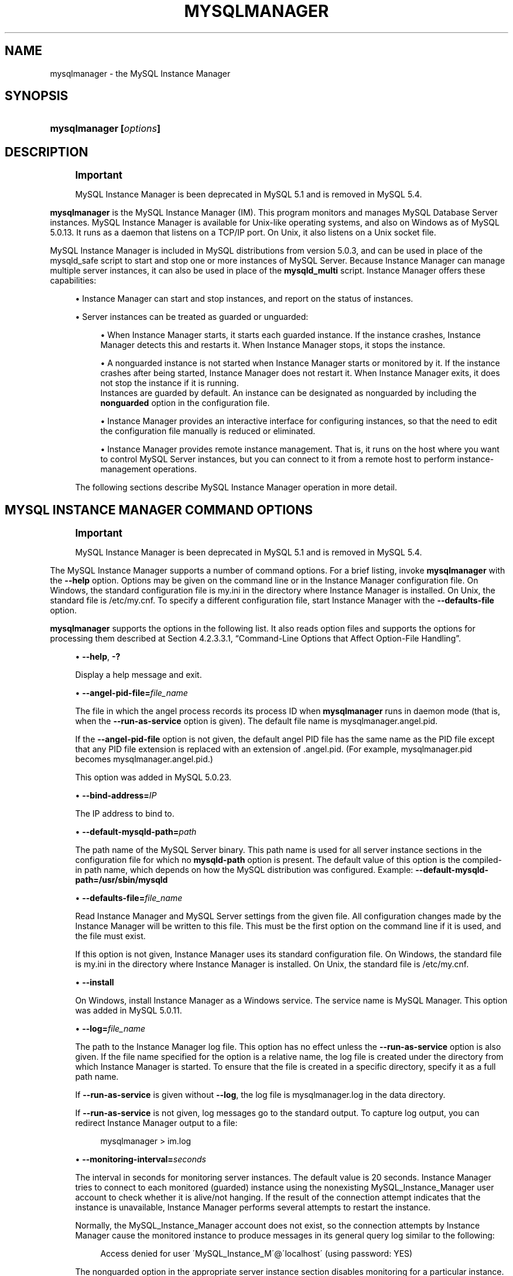 '\" t
.\"     Title: \fBmysqlmanager\fR
.\"    Author: [FIXME: author] [see http://docbook.sf.net/el/author]
.\" Generator: DocBook XSL Stylesheets v1.75.2 <http://docbook.sf.net/>
.\"      Date: 11/09/2009
.\"    Manual: MySQL Database System
.\"    Source: MySQL 5.0
.\"  Language: English
.\"
.TH "\FBMYSQLMANAGER\FR" "8" "11/09/2009" "MySQL 5\&.0" "MySQL Database System"
.\" -----------------------------------------------------------------
.\" * set default formatting
.\" -----------------------------------------------------------------
.\" disable hyphenation
.nh
.\" disable justification (adjust text to left margin only)
.ad l
.\" -----------------------------------------------------------------
.\" * MAIN CONTENT STARTS HERE *
.\" -----------------------------------------------------------------
.\" mysqlmanager
.\" MySQL Instance Manager
.SH "NAME"
mysqlmanager \- the MySQL Instance Manager
.SH "SYNOPSIS"
.HP \w'\fBmysqlmanager\ [\fR\fB\fIoptions\fR\fR\fB]\fR\ 'u
\fBmysqlmanager [\fR\fB\fIoptions\fR\fR\fB]\fR
.SH "DESCRIPTION"
.if n \{\
.sp
.\}
.RS 4
.it 1 an-trap
.nr an-no-space-flag 1
.nr an-break-flag 1
.br
.ps +1
\fBImportant\fR
.ps -1
.br
.PP
MySQL Instance Manager is been deprecated in MySQL 5\&.1 and is removed in MySQL 5\&.4\&.
.sp .5v
.RE
.PP
\fBmysqlmanager\fR
is the MySQL Instance Manager (IM)\&. This program monitors and manages MySQL Database Server instances\&. MySQL Instance Manager is available for Unix\-like operating systems, and also on Windows as of MySQL 5\&.0\&.13\&. It runs as a daemon that listens on a TCP/IP port\&. On Unix, it also listens on a Unix socket file\&.
.PP
MySQL Instance Manager is included in MySQL distributions from version 5\&.0\&.3, and can be used in place of the
mysqld_safe
script to start and stop one or more instances of MySQL Server\&. Because Instance Manager can manage multiple server instances, it can also be used in place of the
\fBmysqld_multi\fR
script\&. Instance Manager offers these capabilities:
.sp
.RS 4
.ie n \{\
\h'-04'\(bu\h'+03'\c
.\}
.el \{\
.sp -1
.IP \(bu 2.3
.\}
Instance Manager can start and stop instances, and report on the status of instances\&.
.RE
.sp
.RS 4
.ie n \{\
\h'-04'\(bu\h'+03'\c
.\}
.el \{\
.sp -1
.IP \(bu 2.3
.\}
Server instances can be treated as guarded or unguarded:
.sp
.RS 4
.ie n \{\
\h'-04'\(bu\h'+03'\c
.\}
.el \{\
.sp -1
.IP \(bu 2.3
.\}
When Instance Manager starts, it starts each guarded instance\&. If the instance crashes, Instance Manager detects this and restarts it\&. When Instance Manager stops, it stops the instance\&.
.RE
.sp
.RS 4
.ie n \{\
\h'-04'\(bu\h'+03'\c
.\}
.el \{\
.sp -1
.IP \(bu 2.3
.\}
A nonguarded instance is not started when Instance Manager starts or monitored by it\&. If the instance crashes after being started, Instance Manager does not restart it\&. When Instance Manager exits, it does not stop the instance if it is running\&.
.RE
.RS 4
Instances are guarded by default\&. An instance can be designated as nonguarded by including the
\fBnonguarded\fR
option in the configuration file\&.
.RE
.sp
.RS 4
.ie n \{\
\h'-04'\(bu\h'+03'\c
.\}
.el \{\
.sp -1
.IP \(bu 2.3
.\}
Instance Manager provides an interactive interface for configuring instances, so that the need to edit the configuration file manually is reduced or eliminated\&.
.RE
.sp
.RS 4
.ie n \{\
\h'-04'\(bu\h'+03'\c
.\}
.el \{\
.sp -1
.IP \(bu 2.3
.\}
Instance Manager provides remote instance management\&. That is, it runs on the host where you want to control MySQL Server instances, but you can connect to it from a remote host to perform instance\-management operations\&.
.RE
.PP
The following sections describe MySQL Instance Manager operation in more detail\&.
.SH "MYSQL INSTANCE MANAGER COMMAND OPTIONS"
.if n \{\
.sp
.\}
.RS 4
.it 1 an-trap
.nr an-no-space-flag 1
.nr an-break-flag 1
.br
.ps +1
\fBImportant\fR
.ps -1
.br
.PP
MySQL Instance Manager is been deprecated in MySQL 5\&.1 and is removed in MySQL 5\&.4\&.
.sp .5v
.RE
.PP
The MySQL Instance Manager supports a number of command options\&. For a brief listing, invoke
\fBmysqlmanager\fR
with the
\fB\-\-help\fR
option\&. Options may be given on the command line or in the Instance Manager configuration file\&. On Windows, the standard configuration file is
my\&.ini
in the directory where Instance Manager is installed\&. On Unix, the standard file is
/etc/my\&.cnf\&. To specify a different configuration file, start Instance Manager with the
\fB\-\-defaults\-file\fR
option\&.
.PP
\fBmysqlmanager\fR
supports the options in the following list\&. It also reads option files and supports the options for processing them described at
Section\ \&4.2.3.3.1, \(lqCommand-Line Options that Affect Option-File Handling\(rq\&.
.sp
.RS 4
.ie n \{\
\h'-04'\(bu\h'+03'\c
.\}
.el \{\
.sp -1
.IP \(bu 2.3
.\}
.\" mysqlmanager: help option
.\" help option: mysqlmanager
\fB\-\-help\fR,
\fB\-?\fR
.sp
Display a help message and exit\&.
.RE
.sp
.RS 4
.ie n \{\
\h'-04'\(bu\h'+03'\c
.\}
.el \{\
.sp -1
.IP \(bu 2.3
.\}
.\" mysqlmanager: angel-pid-file option
.\" angel-pid-file option: mysqlmanager
\fB\-\-angel\-pid\-file=\fR\fB\fIfile_name\fR\fR
.sp
The file in which the angel process records its process ID when
\fBmysqlmanager\fR
runs in daemon mode (that is, when the
\fB\-\-run\-as\-service\fR
option is given)\&. The default file name is
mysqlmanager\&.angel\&.pid\&.
.sp
If the
\fB\-\-angel\-pid\-file\fR
option is not given, the default angel PID file has the same name as the PID file except that any PID file extension is replaced with an extension of
\&.angel\&.pid\&. (For example,
mysqlmanager\&.pid
becomes
mysqlmanager\&.angel\&.pid\&.)
.sp
This option was added in MySQL 5\&.0\&.23\&.
.RE
.sp
.RS 4
.ie n \{\
\h'-04'\(bu\h'+03'\c
.\}
.el \{\
.sp -1
.IP \(bu 2.3
.\}
.\" mysqlmanager: bind-address option
.\" bind-address option: mysqlmanager
\fB\-\-bind\-address=\fR\fB\fIIP\fR\fR
.sp
The IP address to bind to\&.
.RE
.sp
.RS 4
.ie n \{\
\h'-04'\(bu\h'+03'\c
.\}
.el \{\
.sp -1
.IP \(bu 2.3
.\}
.\" mysqlmanager: default-mysqld-path option
.\" default-mysqld-path option: mysqlmanager
\fB\-\-default\-mysqld\-path=\fR\fB\fIpath\fR\fR
.sp
The path name of the MySQL Server binary\&. This path name is used for all server instance sections in the configuration file for which no
\fBmysqld\-path\fR
option is present\&. The default value of this option is the compiled\-in path name, which depends on how the MySQL distribution was configured\&. Example:
\fB\-\-default\-mysqld\-path=/usr/sbin/mysqld\fR
.RE
.sp
.RS 4
.ie n \{\
\h'-04'\(bu\h'+03'\c
.\}
.el \{\
.sp -1
.IP \(bu 2.3
.\}
.\" mysqlmanager: defaults-file option
.\" defaults-file option: mysqlmanager
\fB\-\-defaults\-file=\fR\fB\fIfile_name\fR\fR
.sp
Read Instance Manager and MySQL Server settings from the given file\&. All configuration changes made by the Instance Manager will be written to this file\&. This must be the first option on the command line if it is used, and the file must exist\&.
.sp
If this option is not given, Instance Manager uses its standard configuration file\&. On Windows, the standard file is
my\&.ini
in the directory where Instance Manager is installed\&. On Unix, the standard file is
/etc/my\&.cnf\&.
.RE
.sp
.RS 4
.ie n \{\
\h'-04'\(bu\h'+03'\c
.\}
.el \{\
.sp -1
.IP \(bu 2.3
.\}
.\" mysqlmanager: install option
.\" install option: mysqlmanager
\fB\-\-install\fR
.sp
On Windows, install Instance Manager as a Windows service\&. The service name is
MySQL Manager\&. This option was added in MySQL 5\&.0\&.11\&.
.RE
.sp
.RS 4
.ie n \{\
\h'-04'\(bu\h'+03'\c
.\}
.el \{\
.sp -1
.IP \(bu 2.3
.\}
.\" mysqlmanager: log option
.\" log option: mysqlmanager
\fB\-\-log=\fR\fB\fIfile_name\fR\fR
.sp
The path to the Instance Manager log file\&. This option has no effect unless the
\fB\-\-run\-as\-service\fR
option is also given\&. If the file name specified for the option is a relative name, the log file is created under the directory from which Instance Manager is started\&. To ensure that the file is created in a specific directory, specify it as a full path name\&.
.sp
If
\fB\-\-run\-as\-service\fR
is given without
\fB\-\-log\fR, the log file is
mysqlmanager\&.log
in the data directory\&.
.sp
If
\fB\-\-run\-as\-service\fR
is not given, log messages go to the standard output\&. To capture log output, you can redirect Instance Manager output to a file:
.sp
.if n \{\
.RS 4
.\}
.nf
mysqlmanager > im\&.log
.fi
.if n \{\
.RE
.\}
.RE
.sp
.RS 4
.ie n \{\
\h'-04'\(bu\h'+03'\c
.\}
.el \{\
.sp -1
.IP \(bu 2.3
.\}
.\" mysqlmanager: monitoring-interval option
.\" monitoring-interval option: mysqlmanager
\fB\-\-monitoring\-interval=\fR\fB\fIseconds\fR\fR
.sp
The interval in seconds for monitoring server instances\&. The default value is 20 seconds\&. Instance Manager tries to connect to each monitored (guarded) instance using the nonexisting
MySQL_Instance_Manager
user account to check whether it is alive/not hanging\&. If the result of the connection attempt indicates that the instance is unavailable, Instance Manager performs several attempts to restart the instance\&.
.sp
Normally, the
MySQL_Instance_Manager
account does not exist, so the connection attempts by Instance Manager cause the monitored instance to produce messages in its general query log similar to the following:
.sp
.if n \{\
.RS 4
.\}
.nf
Access denied for user \'MySQL_Instance_M\'@\'localhost\' (using password: YES)
.fi
.if n \{\
.RE
.\}
.sp
The
nonguarded
option in the appropriate server instance section disables monitoring for a particular instance\&. If the instance dies after being started, Instance Manager will not restart it\&. Instance Manager tries to connect to a nonguarded instance only when you request the instance\'s status (for example, with the
SHOW INSTANCES
status\&.
.sp
See
the section called \(lqMYSQL SERVER INSTANCE STATUS MONITORING\(rq, for more information\&.
.RE
.sp
.RS 4
.ie n \{\
\h'-04'\(bu\h'+03'\c
.\}
.el \{\
.sp -1
.IP \(bu 2.3
.\}
.\" mysqlmanager: passwd option
.\" passwd option: mysqlmanager
\fB\-\-passwd\fR,
\fB\-P\fR
.sp
Prepare an entry for the password file, print it to the standard output, and exit\&. You can redirect the output from Instance Manager to a file to save the entry in the file\&. See also
the section called \(lqINSTANCE MANAGER USER AND PASSWORD MANAGEMENT\(rq\&. This
.RE
.sp
.RS 4
.ie n \{\
\h'-04'\(bu\h'+03'\c
.\}
.el \{\
.sp -1
.IP \(bu 2.3
.\}
.\" mysqlmanager: password-file option
.\" password-file option: mysqlmanager
\fB\-\-password\-file=\fR\fB\fIfile_name\fR\fR
.sp
The name of the file where the Instance Manager looks for users and passwords\&. On Windows, the default is
mysqlmanager\&.passwd
in the directory where Instance Manager is installed\&. On Unix, the default file is
/etc/mysqlmanager\&.passwd\&. See also
the section called \(lqINSTANCE MANAGER USER AND PASSWORD MANAGEMENT\(rq\&.
.RE
.sp
.RS 4
.ie n \{\
\h'-04'\(bu\h'+03'\c
.\}
.el \{\
.sp -1
.IP \(bu 2.3
.\}
.\" mysqlmanager: pid-file option
.\" pid-file option: mysqlmanager
\fB\-\-pid\-file=\fR\fB\fIfile_name\fR\fR
.sp
The process ID file to use\&. On Windows, the default file is
mysqlmanager\&.pid
in the directory where Instance Manager is installed\&. On Unix, the default is
mysqlmanager\&.pid
in the data directory\&.
.RE
.sp
.RS 4
.ie n \{\
\h'-04'\(bu\h'+03'\c
.\}
.el \{\
.sp -1
.IP \(bu 2.3
.\}
.\" mysqlmanager: port option
.\" port option: mysqlmanager
\fB\-\-port=\fR\fB\fIport_num\fR\fR
.sp
The port number to use when listening for TCP/IP connections from clients\&. The default port number (assigned by IANA) is 2273\&.
.RE
.sp
.RS 4
.ie n \{\
\h'-04'\(bu\h'+03'\c
.\}
.el \{\
.sp -1
.IP \(bu 2.3
.\}
.\" mysqlmanager: print-defaults option
.\" print-defaults option: mysqlmanager
\fB\-\-print\-defaults\fR
.sp
Print the current defaults and exit\&. This must be the first option on the command line if it is used\&.
.RE
.sp
.RS 4
.ie n \{\
\h'-04'\(bu\h'+03'\c
.\}
.el \{\
.sp -1
.IP \(bu 2.3
.\}
.\" mysqlmanager: remove option
.\" remove option: mysqlmanager
\fB\-\-remove\fR
.sp
On Windows, removes Instance Manager as a Windows service\&. This assumes that Instance Manager has been run with
\fB\-\-install\fR
previously\&. This option was added in MySQL 5\&.0\&.11\&.
.RE
.sp
.RS 4
.ie n \{\
\h'-04'\(bu\h'+03'\c
.\}
.el \{\
.sp -1
.IP \(bu 2.3
.\}
.\" mysqlmanager: run-as-service option
.\" run-as-service option: mysqlmanager
\fB\-\-run\-as\-service\fR
.sp
On Unix, daemonize and start an angel process\&. The angel process monitors Instance Manager and restarts it if it crashes\&. (The angel process itself is simple and unlikely to crash\&.)
.RE
.sp
.RS 4
.ie n \{\
\h'-04'\(bu\h'+03'\c
.\}
.el \{\
.sp -1
.IP \(bu 2.3
.\}
.\" mysqlmanager: socket option
.\" socket option: mysqlmanager
\fB\-\-socket=\fR\fB\fIpath\fR\fR
.sp
On Unix, the socket file to use for incoming connections\&. The default file is named
/tmp/mysqlmanager\&.sock\&. This option has no meaning on Windows\&.
.RE
.sp
.RS 4
.ie n \{\
\h'-04'\(bu\h'+03'\c
.\}
.el \{\
.sp -1
.IP \(bu 2.3
.\}
.\" mysqlmanager: standalone option
.\" standalone option: mysqlmanager
\fB\-\-standalone\fR
.sp
This option is used on Windows to run Instance Manager in standalone mode\&. You should specify it when you start Instance Manager from the command line\&. This option was added in MySQL 5\&.0\&.13\&.
.RE
.sp
.RS 4
.ie n \{\
\h'-04'\(bu\h'+03'\c
.\}
.el \{\
.sp -1
.IP \(bu 2.3
.\}
.\" mysqlmanager: user option
.\" user option: mysqlmanager
\fB\-\-user=\fR\fB\fIuser_name\fR\fR
.sp
On Unix, the user name of the system account to use for starting and running
\fBmysqlmanager\fR\&. This option generates a warning and has no effect unless you start
\fBmysqlmanager\fR
as
root
(so that it can change its effective user ID), or as the named user\&. It is recommended that you configure
\fBmysqlmanager\fR
to run using the same account used to run the
\fBmysqld\fR
server\&. (\(lqUser\(rq
in this context refers to a system login account, not a MySQL user listed in the grant tables\&.)
.RE
.sp
.RS 4
.ie n \{\
\h'-04'\(bu\h'+03'\c
.\}
.el \{\
.sp -1
.IP \(bu 2.3
.\}
.\" mysqlmanager: version option
.\" version option: mysqlmanager
\fB\-\-version\fR,
\fB\-V\fR
.sp
Display version information and exit\&.
.RE
.sp
.RS 4
.ie n \{\
\h'-04'\(bu\h'+03'\c
.\}
.el \{\
.sp -1
.IP \(bu 2.3
.\}
.\" mysqlmanager: wait-timeout option
.\" wait-timeout option: mysqlmanager
\fB\-\-wait\-timeout=\fR\fB\fIN\fR\fR
.sp
The number of seconds to wait for activity on an incoming connection before closing it\&. The default is 28800 seconds (8 hours)\&.
.sp
This option was added in MySQL 5\&.0\&.19\&. Before that, the timeout is 30 seconds and cannot be changed\&.
.RE
.SH "MYSQL INSTANCE MANAGER CONFIGURATION FILES"
.if n \{\
.sp
.\}
.RS 4
.it 1 an-trap
.nr an-no-space-flag 1
.nr an-break-flag 1
.br
.ps +1
\fBImportant\fR
.ps -1
.br
.PP
MySQL Instance Manager is been deprecated in MySQL 5\&.1 and is removed in MySQL 5\&.4\&.
.sp .5v
.RE
.PP
Instance Manager uses its standard configuration file unless it is started with a
\fB\-\-defaults\-file\fR
option that specifies a different file\&. On Windows, the standard file is
my\&.ini
in the directory where Instance Manager is installed\&. On Unix, the standard file is
/etc/my\&.cnf\&. (Prior to MySQL 5\&.0\&.10, the MySQL Instance Manager read the same configuration files as the MySQL Server, including
/etc/my\&.cnf,
~/\&.my\&.cnf, and so forth\&.)
.PP
Instance Manager reads options for itself from the
[manager]
section of the configuration file, and options for server instances from
[mysqld]
or
[mysqld\fIN\fR]
sections\&. The
[manager]
section contains any of the options listed in
the section called \(lqMYSQL INSTANCE MANAGER COMMAND OPTIONS\(rq, except for those specified as having to be given as the first option on the command line\&. Here is a sample
[manager]
section:
.sp
.if n \{\
.RS 4
.\}
.nf
# MySQL Instance Manager options section
[manager]
default\-mysqld\-path = /usr/local/mysql/libexec/mysqld
socket=/tmp/manager\&.sock
pid\-file=/tmp/manager\&.pid
password\-file = /home/cps/\&.mysqlmanager\&.passwd
monitoring\-interval = 2
port = 1999
bind\-address = 192\&.168\&.1\&.5
.fi
.if n \{\
.RE
.\}
.PP
Each
[mysqld]
or
[mysqld\fIN\fR]
instance section specifies options given by Instance Manager to a server instance at startup\&. These are mainly common MySQL Server options (see
Section\ \&5.1.2, \(lqServer Command Options\(rq)\&. In addition, a
[mysqld\fIN\fR]
section can contain the options in the following list, which are specific to Instance Manager\&. These options are interpreted by Instance Manager itself; it does not pass them to the server when it attempts to start that server\&.
.if n \{\
.sp
.\}
.RS 4
.it 1 an-trap
.nr an-no-space-flag 1
.nr an-break-flag 1
.br
.ps +1
\fBWarning\fR
.ps -1
.br
.PP
The Instance Manager\-specific options must not be used in a
[mysqld]
section\&. If a server is started without using Instance Manager, it will not recognize these options and will fail to start properly\&.
.sp .5v
.RE
.sp
.RS 4
.ie n \{\
\h'-04'\(bu\h'+03'\c
.\}
.el \{\
.sp -1
.IP \(bu 2.3
.\}
mysqld\-path = \fIpath\fR
.sp
The path name of the
\fBmysqld\fR
server binary to use for the server instance\&.
.RE
.sp
.RS 4
.ie n \{\
\h'-04'\(bu\h'+03'\c
.\}
.el \{\
.sp -1
.IP \(bu 2.3
.\}
nonguarded
.sp
This option disables Instance Manager monitoring functionality for the server instance\&. By default, an instance is guarded: At Instance Manager start time, it starts the instance\&. It also monitors the instance status and attempts to restart it if it fails\&. At Instance Manager exit time, it stops the instance\&. None of these things happen for nonguarded instances\&.
.RE
.sp
.RS 4
.ie n \{\
\h'-04'\(bu\h'+03'\c
.\}
.el \{\
.sp -1
.IP \(bu 2.3
.\}
shutdown\-delay = \fIseconds\fR
.sp
The number of seconds Instance Manager should wait for the server instance to shut down\&. The default value is 35 seconds\&. After the delay expires, Instance Manager assumes that the instance is hanging and attempts to terminate it\&. If you use
InnoDB
with large tables, you should increase this value\&.
.RE
.PP
Here are some sample instance sections:
.sp
.if n \{\
.RS 4
.\}
.nf
[mysqld1]
mysqld\-path=/usr/local/mysql/libexec/mysqld
socket=/tmp/mysql\&.sock
port=3307
server_id=1
skip\-stack\-trace
core\-file
skip\-bdb
log\-bin
log\-error
log=mylog
log\-slow\-queries
[mysqld2]
nonguarded
port=3308
server_id=2
mysqld\-path= /home/cps/mysql/trees/mysql\-5\&.0/sql/mysqld
socket     = /tmp/mysql\&.sock5
pid\-file   = /tmp/hostname\&.pid5
datadir= /home/cps/mysql_data/data_dir1
language=/home/cps/mysql/trees/mysql\-5\&.0/sql/share/english
log\-bin
log=/tmp/fordel\&.log
.fi
.if n \{\
.RE
.\}
.SH "STARTING THE MYSQL SERVER WITH MYSQL INSTANCE MANAGER"
.if n \{\
.sp
.\}
.RS 4
.it 1 an-trap
.nr an-no-space-flag 1
.nr an-break-flag 1
.br
.ps +1
\fBImportant\fR
.ps -1
.br
.PP
MySQL Instance Manager is been deprecated in MySQL 5\&.1 and is removed in MySQL 5\&.4\&.
.sp .5v
.RE
.PP
This section discusses how Instance Manager starts server instances when it starts\&. However, before you start Instance Manager, you should set up a password file for it\&. Otherwise, you will not be able to connect to Instance Manager to control it after it starts\&. For details about creating Instance Manager accounts, see
the section called \(lqINSTANCE MANAGER USER AND PASSWORD MANAGEMENT\(rq\&.
.PP
On Unix, the
\fBmysqld\fR
MySQL database server normally is started with the
\fBmysql\&.server\fR
script, which usually resides in the
/etc/init\&.d/
directory\&. In MySQL 5\&.0\&.3, this script invokes
\fBmysqlmanager\fR
(the MySQL Instance Manager binary) to start MySQL\&. (In prior versions of MySQL the
\fBmysqld_safe\fR
script is used for this purpose\&.) Starting from MySQL 5\&.0\&.4, the behavior of the startup script was changed again to incorporate both setup schemes\&. In version 5\&.0\&.4, the startup script uses the old scheme (invoking
\fBmysqld_safe\fR) by default, but one can set the
use_mysqld_safe
variable in the script to
0
(zero) to use the MySQL Instance Manager to start a server\&.
.PP
Starting with MySQL 5\&.0\&.19, you can use Instance Manager if you modify the
my\&.cnf
configuration file by adding
use\-manager
to the
[mysql\&.server]
section:
.sp
.if n \{\
.RS 4
.\}
.nf
[mysql\&.server]
use\-manager
.fi
.if n \{\
.RE
.\}
.PP
When Instance Manager starts, it reads its configuration file if it exists to find server instance sections and prepare a list of instances\&. Instance sections have names of the form
[mysqld]
or
[mysqld\fIN\fR], where
\fIN\fR
is an unsigned integer (for example,
[mysqld1],
[mysqld2], and so forth)\&.
.PP
After preparing the list of instances, Instance Manager starts the guarded instances in the list\&. If there are no instances, Instance Manager creates an instance named
mysqld
and attempts to start it with default (compiled\-in) configuration values\&. This means that the Instance Manager cannot find the
\fBmysqld\fR
program if it is not installed in the default location\&. (Section\ \&2.7, \(lqInstallation Layouts\(rq, describes default locations for components of MySQL distributions\&.) If you have installed the MySQL server in a nonstandard location, you should create the Instance Manager configuration file\&.
.PP
Instance Manager also stops all guarded server instances when it shuts down\&.
.PP
The allowable options for
[mysqld\fIN\fR]
server instance sections are described in
the section called \(lqMYSQL INSTANCE MANAGER CONFIGURATION FILES\(rq\&. In these sections, you can use a special
\fBmysqld\-path=\fR\fB\fIpath\-to\-mysqld\-binary\fR\fR
option that is recognized only by Instance Manager\&. Use this option to let Instance Manager know where the
\fBmysqld\fR
binary resides\&. If there are multiple instances, it may also be necessary to set other options such as
\fBdatadir\fR
and
\fBport\fR, to ensure that each instance has a different data directory and TCP/IP port number\&.
Section\ \&5.6, \(lqRunning Multiple MySQL Servers on the Same Machine\(rq, discusses the configuration values that must differ for each instance when you run multiple instance on the same machine\&.
.if n \{\
.sp
.\}
.RS 4
.it 1 an-trap
.nr an-no-space-flag 1
.nr an-break-flag 1
.br
.ps +1
\fBWarning\fR
.ps -1
.br
.PP
The
[mysqld]
instance section, if it exists, must not contain any Instance Manager\-specific options\&.
.sp .5v
.RE
.PP
The typical Unix startup/shutdown cycle for a MySQL server with the MySQL Instance Manager enabled is as follows:
.sp
.RS 4
.ie n \{\
\h'-04' 1.\h'+01'\c
.\}
.el \{\
.sp -1
.IP "  1." 4.2
.\}
The
\fB/etc/init\&.d/mysql\fR
script starts MySQL Instance Manager\&.
.RE
.sp
.RS 4
.ie n \{\
\h'-04' 2.\h'+01'\c
.\}
.el \{\
.sp -1
.IP "  2." 4.2
.\}
Instance Manager starts the guarded server instances and monitors them\&.
.RE
.sp
.RS 4
.ie n \{\
\h'-04' 3.\h'+01'\c
.\}
.el \{\
.sp -1
.IP "  3." 4.2
.\}
If a server instance fails, Instance Manager restarts it\&.
.RE
.sp
.RS 4
.ie n \{\
\h'-04' 4.\h'+01'\c
.\}
.el \{\
.sp -1
.IP "  4." 4.2
.\}
If Instance Manager is shut down (for example, with the
\fB/etc/init\&.d/mysql stop\fR
command), it shuts down all server instances\&.
.RE
.SH "INSTANCE MANAGER USER AND PASSWORD MANAGEMENT"
.if n \{\
.sp
.\}
.RS 4
.it 1 an-trap
.nr an-no-space-flag 1
.nr an-break-flag 1
.br
.ps +1
\fBImportant\fR
.ps -1
.br
.PP
MySQL Instance Manager is been deprecated in MySQL 5\&.1 and is removed in MySQL 5\&.4\&.
.sp .5v
.RE
.PP
The Instance Manager stores its user information in a password file\&. On Windows, the default is
mysqlmanager\&.passwd
in the directory where Instance Manager is installed\&. On Unix, the default file is
/etc/mysqlmanager\&.passwd\&. To specify a different location for the password file, use the
\fB\-\-password\-file\fR
option\&.
.PP
If the password file does not exist or contains no password entries, you cannot connect to the Instance Manager\&.
.if n \{\
.sp
.\}
.RS 4
.it 1 an-trap
.nr an-no-space-flag 1
.nr an-break-flag 1
.br
.ps +1
\fBNote\fR
.ps -1
.br
.PP
Any Instance Manager process that is running to monitor server instances does not notice changes to the password file\&. You must stop it and restart it after making password entry changes\&.
.sp .5v
.RE
.PP
Entries in the password file have the following format, where the two fields are the account user name and encrypted password, separated by a colon:
.sp
.if n \{\
.RS 4
.\}
.nf
petr:*35110DC9B4D8140F5DE667E28C72DD2597B5C848
.fi
.if n \{\
.RE
.\}
.PP
Instance Manager password encryption is the same as that used by MySQL Server\&. It is a one\-way operation; no means are provided for decrypting encrypted passwords\&.
.PP
Instance Manager accounts differ somewhat from MySQL Server accounts:
.sp
.RS 4
.ie n \{\
\h'-04'\(bu\h'+03'\c
.\}
.el \{\
.sp -1
.IP \(bu 2.3
.\}
MySQL Server accounts are associated with a host name, user name, and password (see
Section\ \&5.5.1, \(lqUser Names and Passwords\(rq)\&.
.RE
.sp
.RS 4
.ie n \{\
\h'-04'\(bu\h'+03'\c
.\}
.el \{\
.sp -1
.IP \(bu 2.3
.\}
Instance Manager accounts are associated with a user name and password only\&.
.RE
.PP
This means that a client can connect to Instance Manager with a given user name from any host\&. To limit connections so that clients can connect only from the local host, start Instance Manager with the
\fB\-\-bind\-address=127\&.0\&.0\&.1\fR
option so that it listens only to the local network interface\&. Remote clients will not be able to connect\&. Local clients can connect like this:
.sp
.if n \{\
.RS 4
.\}
.nf
shell> \fBmysql \-h 127\&.0\&.0\&.1 \-P 2273\fR
.fi
.if n \{\
.RE
.\}
.PP
To generate a new entry, invoke Instance Manager with the
\fB\-\-passwd\fR
option and append the output to the
/etc/mysqlmanager\&.passwd
file\&. Here is an example:
.sp
.if n \{\
.RS 4
.\}
.nf
shell> \fBmysqlmanager \-\-passwd >> /etc/mysqlmanager\&.passwd\fR
Creating record for new user\&.
Enter user name: \fBmike\fR
Enter password: \fBmikepass\fR
Re\-type password: \fBmikepass\fR
.fi
.if n \{\
.RE
.\}
.PP
At the prompts, enter the user name and password for the new Instance Manager user\&. You must enter the password twice\&. It does not echo to the screen, so double entry guards against entering a different password than you intend (if the two passwords do not match, no entry is generated)\&.
.PP
The preceding command causes the following line to be added to
/etc/mysqlmanager\&.passwd:
.sp
.if n \{\
.RS 4
.\}
.nf
mike:*BBF1F551DD9DD96A01E66EC7DDC073911BAD17BA
.fi
.if n \{\
.RE
.\}
.PP
Use of the
\fB\-\-password\fR
option fails if
\fBmysqlmanager\fR
is invoked directly from an IBM 5250 terminal\&. To work around this, use a command like the following from the command line to generate the password entry:
.sp
.if n \{\
.RS 4
.\}
.nf
shell> \fBmysql \-B \-\-skip\-column\-name \e\fR
         \fB\-e \'SELECT CONCAT("\fR\fB\fIuser_name\fR\fR\fB",":",PASSWORD("\fR\fB\fIpass_val\fR\fR\fB"));\'\fR
.fi
.if n \{\
.RE
.\}
.PP
The output from the command can be used an entry in the
/etc/mysqlmanager\&.passwd
file\&.
.SH "MYSQL SERVER INSTANCE STATUS MONITORING"
.if n \{\
.sp
.\}
.RS 4
.it 1 an-trap
.nr an-no-space-flag 1
.nr an-break-flag 1
.br
.ps +1
\fBImportant\fR
.ps -1
.br
.PP
MySQL Instance Manager is been deprecated in MySQL 5\&.1 and is removed in MySQL 5\&.4\&.
.sp .5v
.RE
.PP
To monitor the status of each guarded server instance, the MySQL Instance Manager attempts to connect to the instance at regular intervals using the
MySQL_Instance_Manager@localhost
user account with a password of
check_connection\&.
.PP
You are
\fInot\fR
required to create this account for MySQL Server; in fact, it is expected that it will not exist\&. Instance Manager can tell that a server is operational if the server accepts the connection attempt but refuses access for the account by returning a login error\&. However, these failed connection attempts are logged by the server to its general query log (see
Section\ \&5.2.2, \(lqThe General Query Log\(rq)\&.
.PP
Instance Manager also attempts a connection to nonguarded server instances when you use the
SHOW INSTANCES
or
SHOW INSTANCE STATUS
command\&. This is the only status monitoring done for nonguarded instances\&.
.PP
Instance Manager knows if a server instance fails at startup because it receives a status from the attempt\&. For an instance that starts but later crashes, Instance Manager receives a signal because it is the parent process of the instance\&.
.SH "CONNECTING TO MYSQL INSTANCE MANAGER"
.if n \{\
.sp
.\}
.RS 4
.it 1 an-trap
.nr an-no-space-flag 1
.nr an-break-flag 1
.br
.ps +1
\fBImportant\fR
.ps -1
.br
.PP
MySQL Instance Manager is been deprecated in MySQL 5\&.1 and is removed in MySQL 5\&.4\&.
.sp .5v
.RE
.PP
After you set up a password file for the MySQL Instance Manager and Instance Manager is running, you can connect to it\&. The MySQL client\-server protocol is used to communicate with the Instance Manager\&. For example, you can connect to it using the standard
\fBmysql\fR
client program:
.sp
.if n \{\
.RS 4
.\}
.nf
shell> \fBmysql \-\-port=2273 \-\-host=im\&.example\&.org \-\-user=mysql \-\-password\fR
.fi
.if n \{\
.RE
.\}
.PP
Instance Manager supports the version of the MySQL client\-server protocol used by the client tools and libraries distributed with MySQL 4\&.1 or later, so other programs that use the MySQL C API also can connect to it\&.
.SH "MYSQL INSTANCE MANAGER COMMANDS"
.if n \{\
.sp
.\}
.RS 4
.it 1 an-trap
.nr an-no-space-flag 1
.nr an-break-flag 1
.br
.ps +1
\fBImportant\fR
.ps -1
.br
.PP
MySQL Instance Manager is been deprecated in MySQL 5\&.1 and is removed in MySQL 5\&.4\&.
.sp .5v
.RE
.PP
After you connect to MySQL Instance Manager, you can issue commands\&. The following general principles apply to Instance Manager command execution:
.sp
.RS 4
.ie n \{\
\h'-04'\(bu\h'+03'\c
.\}
.el \{\
.sp -1
.IP \(bu 2.3
.\}
Commands that take an instance name fail if the name is not a valid instance name\&.
.RE
.sp
.RS 4
.ie n \{\
\h'-04'\(bu\h'+03'\c
.\}
.el \{\
.sp -1
.IP \(bu 2.3
.\}
Commands that take an instance name fail if the instance does not exist\&.
.RE
.sp
.RS 4
.ie n \{\
\h'-04'\(bu\h'+03'\c
.\}
.el \{\
.sp -1
.IP \(bu 2.3
.\}
Instance Manager maintains information about instance configuration in an internal (in\-memory) cache\&. Initially, this information comes from the configuration file if it exists, but some commands change the configuration of an instance\&. Commands that modify the configuration file fail if the file does not exist or is not accessible to Instance Manager\&.
.RE
.sp
.RS 4
.ie n \{\
\h'-04'\(bu\h'+03'\c
.\}
.el \{\
.sp -1
.IP \(bu 2.3
.\}
On Windows, the standard file is
my\&.ini
in the directory where Instance Manager is installed\&. On Unix, the standard configuration file is
/etc/my\&.cnf\&. To specify a different configuration file, start Instance Manager with the
\fB\-\-defaults\-file\fR
option\&.
.RE
.sp
.RS 4
.ie n \{\
\h'-04'\(bu\h'+03'\c
.\}
.el \{\
.sp -1
.IP \(bu 2.3
.\}
If a
[mysqld]
instance section exists in the configuration file, it must not contain any Instance Manager\-specific options (see
the section called \(lqMYSQL INSTANCE MANAGER CONFIGURATION FILES\(rq)\&. Therefore, you must not add any of these options if you change the configuration for an instance named
mysqld\&.
.RE
.PP
The following list describes the commands that Instance Manager accepts, with examples\&.
.sp
.RS 4
.ie n \{\
\h'-04'\(bu\h'+03'\c
.\}
.el \{\
.sp -1
.IP \(bu 2.3
.\}
START INSTANCE \fIinstance_name\fR
.sp
This command attempts to start an offline instance\&. The command is asynchronous; it does not wait for the instance to start\&.
.sp
.if n \{\
.RS 4
.\}
.nf
mysql> \fBSTART INSTANCE mysqld4;\fR
Query OK, 0 rows affected (0,00 sec)
.fi
.if n \{\
.RE
.\}
.RE
.sp
.RS 4
.ie n \{\
\h'-04'\(bu\h'+03'\c
.\}
.el \{\
.sp -1
.IP \(bu 2.3
.\}
STOP INSTANCE \fIinstance_name\fR
.sp
This command attempts to stop an instance\&. The command is synchronous; it waits for the instance to stop\&.
.sp
.if n \{\
.RS 4
.\}
.nf
mysql> \fBSTOP INSTANCE mysqld4;\fR
Query OK, 0 rows affected (0,00 sec)
.fi
.if n \{\
.RE
.\}
.RE
.sp
.RS 4
.ie n \{\
\h'-04'\(bu\h'+03'\c
.\}
.el \{\
.sp -1
.IP \(bu 2.3
.\}
SHOW INSTANCES
.sp
Shows the names and status of all loaded instances\&.
.sp
.if n \{\
.RS 4
.\}
.nf
mysql> \fBSHOW INSTANCES;\fR
+\-\-\-\-\-\-\-\-\-\-\-\-\-\-\-+\-\-\-\-\-\-\-\-\-+
| instance_name | status  |
+\-\-\-\-\-\-\-\-\-\-\-\-\-\-\-+\-\-\-\-\-\-\-\-\-+
| mysqld3       | offline |
| mysqld4       | online  |
| mysqld2       | offline |
+\-\-\-\-\-\-\-\-\-\-\-\-\-\-\-+\-\-\-\-\-\-\-\-\-+
.fi
.if n \{\
.RE
.\}
.RE
.sp
.RS 4
.ie n \{\
\h'-04'\(bu\h'+03'\c
.\}
.el \{\
.sp -1
.IP \(bu 2.3
.\}
SHOW INSTANCE STATUS \fIinstance_name\fR
.sp
Shows status and version information for an instance\&.
.sp
.if n \{\
.RS 4
.\}
.nf
mysql> \fBSHOW INSTANCE STATUS mysqld3;\fR
+\-\-\-\-\-\-\-\-\-\-\-\-\-\-\-+\-\-\-\-\-\-\-\-+\-\-\-\-\-\-\-\-\-+
| instance_name | status | version |
+\-\-\-\-\-\-\-\-\-\-\-\-\-\-\-+\-\-\-\-\-\-\-\-+\-\-\-\-\-\-\-\-\-+
| mysqld3       | online | unknown |
+\-\-\-\-\-\-\-\-\-\-\-\-\-\-\-+\-\-\-\-\-\-\-\-+\-\-\-\-\-\-\-\-\-+
.fi
.if n \{\
.RE
.\}
.RE
.sp
.RS 4
.ie n \{\
\h'-04'\(bu\h'+03'\c
.\}
.el \{\
.sp -1
.IP \(bu 2.3
.\}
SHOW INSTANCE OPTIONS \fIinstance_name\fR
.sp
Shows the options used by an instance\&.
.sp
.if n \{\
.RS 4
.\}
.nf
mysql> \fBSHOW INSTANCE OPTIONS mysqld3;\fR
+\-\-\-\-\-\-\-\-\-\-\-\-\-\-\-+\-\-\-\-\-\-\-\-\-\-\-\-\-\-\-\-\-\-\-\-\-\-\-\-\-\-\-\-\-\-\-\-\-\-\-\-\-\-\-\-\-\-\-\-\-\-\-\-\-\-\-+
| option_name   | value                                             |
+\-\-\-\-\-\-\-\-\-\-\-\-\-\-\-+\-\-\-\-\-\-\-\-\-\-\-\-\-\-\-\-\-\-\-\-\-\-\-\-\-\-\-\-\-\-\-\-\-\-\-\-\-\-\-\-\-\-\-\-\-\-\-\-\-\-\-+
| instance_name | mysqld3                                           |
| mysqld\-path   | /home/cps/mysql/trees/mysql\-4\&.1/sql/mysqld        |
| port          | 3309                                              |
| socket        | /tmp/mysql\&.sock3                                  |
| pid\-file      | hostname\&.pid3                                     |
| datadir       | /home/cps/mysql_data/data_dir1/                   |
| language      | /home/cps/mysql/trees/mysql\-4\&.1/sql/share/english |
+\-\-\-\-\-\-\-\-\-\-\-\-\-\-\-+\-\-\-\-\-\-\-\-\-\-\-\-\-\-\-\-\-\-\-\-\-\-\-\-\-\-\-\-\-\-\-\-\-\-\-\-\-\-\-\-\-\-\-\-\-\-\-\-\-\-\-+
.fi
.if n \{\
.RE
.\}
.RE
.sp
.RS 4
.ie n \{\
\h'-04'\(bu\h'+03'\c
.\}
.el \{\
.sp -1
.IP \(bu 2.3
.\}
SHOW \fIinstance_name\fR LOG FILES
.sp
The command lists all log files used by the instance\&. The result set contains the path to the log file and the log file size\&. If no log file path is specified in the instance section of the configuration file (for example,
log=/var/mysql\&.log), the Instance Manager tries to guess its placement\&. If Instance Manager is unable to guess the log file placement you should specify the log file location explicitly by using a log option in the appropriate instance section of the configuration file\&.
.sp
.if n \{\
.RS 4
.\}
.nf
mysql> \fBSHOW mysqld LOG FILES;\fR
+\-\-\-\-\-\-\-\-\-\-\-\-\-+\-\-\-\-\-\-\-\-\-\-\-\-\-\-\-\-\-\-\-\-\-\-\-\-\-\-\-\-\-\-\-\-\-\-\-\-+\-\-\-\-\-\-\-\-\-\-+
| Logfile     | Path                               | Filesize |
+\-\-\-\-\-\-\-\-\-\-\-\-\-+\-\-\-\-\-\-\-\-\-\-\-\-\-\-\-\-\-\-\-\-\-\-\-\-\-\-\-\-\-\-\-\-\-\-\-\-+\-\-\-\-\-\-\-\-\-\-+
| ERROR LOG   | /home/cps/var/mysql/owlet\&.err      | 9186     |
| GENERAL LOG | /home/cps/var/mysql/owlet\&.log      | 471503   |
| SLOW LOG    | /home/cps/var/mysql/owlet\-slow\&.log | 4463     |
+\-\-\-\-\-\-\-\-\-\-\-\-\-+\-\-\-\-\-\-\-\-\-\-\-\-\-\-\-\-\-\-\-\-\-\-\-\-\-\-\-\-\-\-\-\-\-\-\-\-+\-\-\-\-\-\-\-\-\-\-+
.fi
.if n \{\
.RE
.\}
.sp
Log options are described in
Section\ \&5.1.2, \(lqServer Command Options\(rq\&.
.RE
.sp
.RS 4
.ie n \{\
\h'-04'\(bu\h'+03'\c
.\}
.el \{\
.sp -1
.IP \(bu 2.3
.\}
SHOW \fIinstance_name\fR LOG {ERROR | SLOW | GENERAL} \fIsize\fR[,\fIoffset_from_end\fR]
.sp
This command retrieves a portion of the specified log file\&. Because most users are interested in the latest log messages, the
\fIsize\fR
parameter defines the number of bytes to retrieve from the end of the log\&. To retrieve data from the middle of the log file, specify the optional
\fIoffset_from_end\fR
parameter\&. The following example retrieves 21 bytes of data, starting 23 bytes before the end of the log file and ending 2 bytes before the end:
.sp
.if n \{\
.RS 4
.\}
.nf
mysql> \fBSHOW mysqld LOG GENERAL 21, 2;\fR
+\-\-\-\-\-\-\-\-\-\-\-\-\-\-\-\-\-\-\-\-\-+
| Log                 |
+\-\-\-\-\-\-\-\-\-\-\-\-\-\-\-\-\-\-\-\-\-+
| using password: YES |
+\-\-\-\-\-\-\-\-\-\-\-\-\-\-\-\-\-\-\-\-\-+
.fi
.if n \{\
.RE
.\}
.RE
.sp
.RS 4
.ie n \{\
\h'-04'\(bu\h'+03'\c
.\}
.el \{\
.sp -1
.IP \(bu 2.3
.\}
SET \fIinstance_name\fR\&.\fIoption_name\fR[=\fIoption_value\fR]
.sp
This command edits the specified instance\'s configuration section to change or add instance options\&. The option is added to the section is it is not already present\&. Otherwise, the new setting replaces the existing one\&.
.sp
.if n \{\
.RS 4
.\}
.nf
mysql> \fBSET mysqld2\&.port=3322;\fR
Query OK, 0 rows affected (0\&.00 sec)
.fi
.if n \{\
.RE
.\}
.sp
Changes made to the configuration file do not take effect until the MySQL server is restarted\&. In addition, these changes are not stored in the instance manager\'s local cache of instance settings until a
FLUSH INSTANCES
command is executed\&.
.RE
.sp
.RS 4
.ie n \{\
\h'-04'\(bu\h'+03'\c
.\}
.el \{\
.sp -1
.IP \(bu 2.3
.\}
UNSET \fIinstance_name\fR\&.\fIoption_name\fR
.sp
This command removes an option from an instance\'s configuration section\&.
.sp
.if n \{\
.RS 4
.\}
.nf
mysql> \fBUNSET mysqld2\&.port;\fR
Query OK, 0 rows affected (0\&.00 sec)
.fi
.if n \{\
.RE
.\}
.sp
Changes made to the configuration file do not take effect until the MySQL server is restarted\&. In addition, these changes are not stored in the instance manager\'s local cache of instance settings until a
FLUSH INSTANCES
command is executed\&.
.RE
.sp
.RS 4
.ie n \{\
\h'-04'\(bu\h'+03'\c
.\}
.el \{\
.sp -1
.IP \(bu 2.3
.\}
FLUSH INSTANCES
.sp
This command forces Instance Manager reread the configuration file and to refresh internal structures\&. This command should be performed after editing the configuration file\&. The command does not restart instances\&.
.sp
.if n \{\
.RS 4
.\}
.nf
mysql> \fBFLUSH INSTANCES;\fR
Query OK, 0 rows affected (0\&.04 sec)
.fi
.if n \{\
.RE
.\}
.sp
FLUSH INSTANCES
is deprecated and will be removed in MySQL 5\&.2\&.
.RE
.SH "COPYRIGHT"
.br
.PP
Copyright 2007-2008 MySQL AB, 2009 Sun Microsystems, Inc.
.PP
This documentation is free software; you can redistribute it and/or modify it only under the terms of the GNU General Public License as published by the Free Software Foundation; version 2 of the License.
.PP
This documentation is distributed in the hope that it will be useful, but WITHOUT ANY WARRANTY; without even the implied warranty of MERCHANTABILITY or FITNESS FOR A PARTICULAR PURPOSE. See the GNU General Public License for more details.
.PP
You should have received a copy of the GNU General Public License along with the program; if not, write to the Free Software Foundation, Inc., 51 Franklin Street, Fifth Floor, Boston, MA 02110-1301 USA or see http://www.gnu.org/licenses/.
.sp
.SH "SEE ALSO"
For more information, please refer to the MySQL Reference Manual,
which may already be installed locally and which is also available
online at http://dev.mysql.com/doc/.
.SH AUTHOR
Sun Microsystems, Inc. (http://www.mysql.com/).
